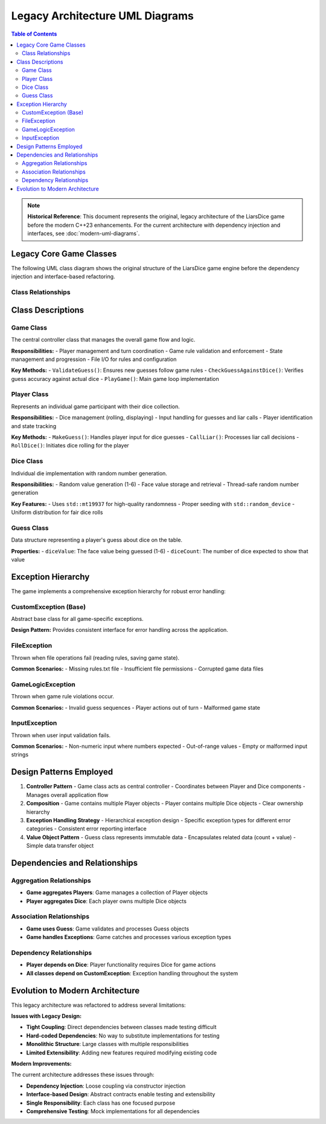 ===================================
Legacy Architecture UML Diagrams  
===================================

.. contents:: Table of Contents
   :local:
   :depth: 2

.. note::
   **Historical Reference**: This document represents the original, legacy architecture 
   of the LiarsDice game before the modern C++23 enhancements. For the current 
   architecture with dependency injection and interfaces, see :doc:`modern-uml-diagrams`.

Legacy Core Game Classes
========================

The following UML class diagram shows the original structure of the LiarsDice game engine before the dependency injection and interface-based refactoring.

Class Relationships
-------------------

.. mermaid::

   classDiagram
       class Game {
           -vector~Player~ players
           -int currentPlayerIndex
           -Guess lastGuess
           -string rulesText
           +Game()
           +Init() void
           +ReadRulesFromFile(string filename) string
           +SetupPlayers() void
           +PlayGame() void
           +ValidateGuess(Guess newGuess, Guess lastGuess) string
           +CheckGuessAgainstDice(Guess lastGuess) string
           -updateCurrentPlayerIndex() void
           -displayCurrentState(Player& currentPlayer) void
           -GetSetupInput(int& numPlayers) void
       }

       class Player {
           -int id
           -vector~Dice~ dice
           +Player(int id)
           +RollDice() void
           +DisplayDice() void
           +MakeGuess() pair~int,int~
           +CallLiar() bool
           +GetDice() const vector~Dice~&
           +GetPlayerId() int
       }

       class Dice {
           -unsigned int face_value
           -random_device rd
           -mt19937 gen
           -uniform_int_distribution~~ dis
           +Dice()
           +Roll() void
           +GetFaceValue() unsigned int
       }

       class Guess {
           +int diceValue
           +int diceCount
           +Guess(pair~int,int~ guess_pair)
       }

       class CustomException {
           -string message
           +CustomException(string message)
           +what() const char*
       }

       class FileException {
           +FileException(string message)
       }

       class GameLogicException {
           +GameLogicException(string message)
       }

       class InputException {
           +InputException(string message)
       }

       Game --> Player
       Player --> Dice
       Game --> Guess
       Game --> FileException
       Game --> GameLogicException
       Player --> InputException
       CustomException --> FileException
       CustomException --> GameLogicException
       CustomException --> InputException

       note for Game "Main controller class\nHandles game flow and logic"
       note for Player "Represents a game participant\nManages dice and user input"
       note for Dice "Individual die with random generation"

Class Descriptions
==================

Game Class
----------

The central controller class that manages the overall game flow and logic.

**Responsibilities:**
- Player management and turn coordination
- Game rule validation and enforcement
- State management and progression
- File I/O for rules and configuration

**Key Methods:**
- ``ValidateGuess()``: Ensures new guesses follow game rules
- ``CheckGuessAgainstDice()``: Verifies guess accuracy against actual dice
- ``PlayGame()``: Main game loop implementation

Player Class
------------

Represents an individual game participant with their dice collection.

**Responsibilities:**
- Dice management (rolling, displaying)
- Input handling for guesses and liar calls
- Player identification and state tracking

**Key Methods:**
- ``MakeGuess()``: Handles player input for dice guesses
- ``CallLiar()``: Processes liar call decisions
- ``RollDice()``: Initiates dice rolling for the player

Dice Class
----------

Individual die implementation with random number generation.

**Responsibilities:**
- Random value generation (1-6)
- Face value storage and retrieval
- Thread-safe random number generation

**Key Features:**
- Uses ``std::mt19937`` for high-quality randomness
- Proper seeding with ``std::random_device``
- Uniform distribution for fair dice rolls

Guess Class
-----------

Data structure representing a player's guess about dice on the table.

**Properties:**
- ``diceValue``: The face value being guessed (1-6)
- ``diceCount``: The number of dice expected to show that value

Exception Hierarchy
====================

The game implements a comprehensive exception hierarchy for robust error handling:

CustomException (Base)
----------------------

Abstract base class for all game-specific exceptions.

**Design Pattern:** Provides consistent interface for error handling across the application.

FileException
-------------

Thrown when file operations fail (reading rules, saving game state).

**Common Scenarios:**
- Missing rules.txt file
- Insufficient file permissions
- Corrupted game data files

GameLogicException
------------------

Thrown when game rule violations occur.

**Common Scenarios:**
- Invalid guess sequences
- Player actions out of turn
- Malformed game state

InputException
--------------

Thrown when user input validation fails.

**Common Scenarios:**
- Non-numeric input where numbers expected
- Out-of-range values
- Empty or malformed input strings

Design Patterns Employed
=========================

1. **Controller Pattern**
   - Game class acts as central controller
   - Coordinates between Player and Dice components
   - Manages overall application flow

2. **Composition**
   - Game contains multiple Player objects
   - Player contains multiple Dice objects
   - Clear ownership hierarchy

3. **Exception Handling Strategy**
   - Hierarchical exception design
   - Specific exception types for different error categories
   - Consistent error reporting interface

4. **Value Object Pattern**
   - Guess class represents immutable data
   - Encapsulates related data (count + value)
   - Simple data transfer object

Dependencies and Relationships
==============================

Aggregation Relationships
--------------------------

- **Game aggregates Players**: Game manages a collection of Player objects
- **Player aggregates Dice**: Each player owns multiple Dice objects

Association Relationships
-------------------------

- **Game uses Guess**: Game validates and processes Guess objects
- **Game handles Exceptions**: Game catches and processes various exception types

Dependency Relationships
------------------------

- **Player depends on Dice**: Player functionality requires Dice for game actions
- **All classes depend on CustomException**: Exception handling throughout the system

Evolution to Modern Architecture
================================

This legacy architecture was refactored to address several limitations:

**Issues with Legacy Design:**

- **Tight Coupling**: Direct dependencies between classes made testing difficult
- **Hard-coded Dependencies**: No way to substitute implementations for testing
- **Monolithic Structure**: Large classes with multiple responsibilities
- **Limited Extensibility**: Adding new features required modifying existing code

**Modern Improvements:**

The current architecture addresses these issues through:

- **Dependency Injection**: Loose coupling via constructor injection
- **Interface-based Design**: Abstract contracts enable testing and extensibility
- **Single Responsibility**: Each class has one focused purpose
- **Comprehensive Testing**: Mock implementations for all dependencies

.. seealso::
   - :doc:`modern-uml-diagrams` - Current architecture with DI and interfaces
   - :doc:`../architecture/dependency-injection` - Modern DI implementation
   - :doc:`../architecture/overview` - Architectural evolution details
   - :doc:`database-schema` - Data persistence models